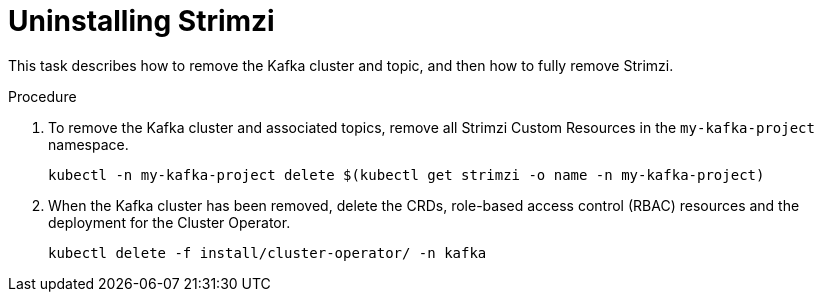 // Module included in the following assemblies:
//
// assembly-evaluation.adoc

[id='proc-uninstall-product-{context}']
= Uninstalling Strimzi

This task describes how to remove the Kafka cluster and topic, and then how to fully remove Strimzi.

.Procedure

. To remove the Kafka cluster and associated topics, remove all Strimzi Custom Resources in the `my-kafka-project` namespace.
+
[source, shell, subs=+quotes ]
----
kubectl -n my-kafka-project delete $(kubectl get strimzi -o name -n my-kafka-project)
----

. When the Kafka cluster has been removed, delete the CRDs, role-based access control (RBAC) resources and the deployment for the Cluster Operator.
+
[source, shell, subs=+quotes ]
----
kubectl delete -f install/cluster-operator/ -n kafka
----